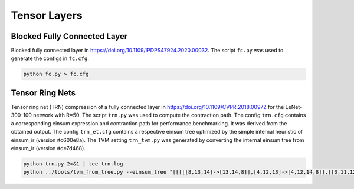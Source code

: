 Tensor Layers
=====================

Blocked Fully Connected Layer
-----------------------------
Blocked fully connected layer in https://doi.org/10.1109/IPDPS47924.2020.00032.
The script ``fc.py`` was used to generate the configs in ``fc.cfg``.

.. code-block:: bash

   python fc.py > fc.cfg

Tensor Ring Nets
----------------
Tensor ring net (TRN) compression of a fully connected layer in https://doi.org/10.1109/CVPR.2018.00972 for the LeNet-300-100 network with R=50.
The script ``trn.py`` was used to compute the contraction path.
The config ``trn.cfg`` contains a corresponding einsum expression and contraction path for performance benchmarking. It was derived from the obtained output.
The config ``trn_et.cfg`` contains a respective einsum tree optimized by the simple internal heuristic of einsum_ir (version #c600e8a).
The TVM setting ``trn_tvm.py`` was generated by converting the internal einsum tree from einsum_ir (version #de7d468).

.. code-block:: bash

   python trn.py 2>&1 | tee trn.log
   python ../tools/tvm_from_tree.py --einsum_tree "[[[[[8,13,14]->[13,14,8]],[4,12,13]->[4,12,14,8]],[[3,11,12],[2,9,11]->[3,2,9,12]]->[3,2,4,9,14,8]],[[[[7,14,15]->[7,15,14]],[[6,15,16]->[6,16,15]]->[6,7,16,14]],[[5,10,16],[1,9,10]->[5,1,9,16]]->[5,1,9,6,7,14]]->[5,1,3,2,4,6,7,8]],[[0,1,2,3,4]->[1,0,3,2,4]]->[0,5,6,7,8]" --dim_sizes "128,4,7,4,7,3,4,5,5,50,50,50,50,50,50,50,50" > trn_tvm.py